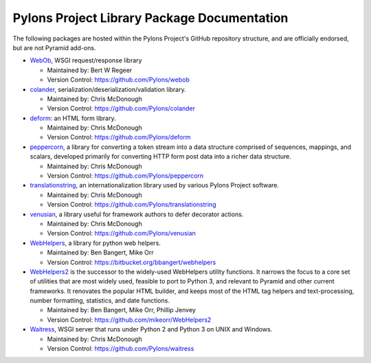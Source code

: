 .. _pylons-project-library-package-documentation:

Pylons Project Library Package Documentation
============================================

The following packages are hosted within the Pylons Project's GitHub
repository structure, and are officially endorsed, but are not Pyramid
add-ons.

* `WebOb <http://webob.org>`_, WSGI request/response library

  - Maintained by:  Bert W Regeer

  - Version Control: https://github.com/Pylons/webob

* `colander </projects/colander/en/latest/>`_,
  serialization/deserialization/validation library.

  - Maintained by:  Chris McDonough

  - Version Control: https://github.com/Pylons/colander

* `deform </projects/deform/en/latest/>`_: an HTML form library.

  - Maintained by:  Chris McDonough

  - Version Control: https://github.com/Pylons/deform

* `peppercorn </projects/peppercorn/en/latest/>`_, a library for converting a
  token stream into a data structure comprised of sequences, mappings, and
  scalars, developed primarily for converting HTTP form post data into a
  richer data structure.

  - Maintained by:  Chris McDonough

  - Version Control: https://github.com/Pylons/peppercorn

* `translationstring </projects/translationstring/en/latest/>`_, an
  internationalization library used by various Pylons Project software.

  - Maintained by:  Chris McDonough

  - Version Control: https://github.com/Pylons/translationstring

* `venusian </projects/venusian/en/latest/>`_, a library useful for framework
  authors to defer decorator actions.

  - Maintained by:  Chris McDonough

  - Version Control: https://github.com/Pylons/venusian

* `WebHelpers </projects/webhelpers/en/latest/>`_, a library for python web
  helpers.

  - Maintained by:  Ben Bangert, Mike Orr

  - Version Control: https://bitbucket.org/bbangert/webhelpers

* `WebHelpers2 <https://webhelpers2.readthedocs.org/en/latest/>`_ is the
  successor to the widely-used WebHelpers utility functions. It narrows the
  focus to a core set of utilities that are most widely used, feasible to port
  to Python 3, and relevant to Pyramid and other current frameworks. It
  renovates the popular HTML builder, and keeps most of the HTML tag helpers
  and text-processing, number formatting, statistics, and date functions.

  - Maintained by:  Ben Bangert, Mike Orr, Phillip Jenvey

  - Version Control: https://github.com/mikeorr/WebHelpers2

* `Waitress </projects/waitress/en/latest/>`_, WSGI server that runs under
  Python 2 and Python 3 on UNIX and Windows.

  - Maintained by:  Chris McDonough

  - Version Control: https://github.com/Pylons/waitress
